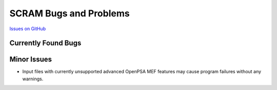 ########################
SCRAM Bugs and Problems
########################

`Issues on GitHub <https://github.com/rakhimov/SCRAM/issues>`_

Currently Found Bugs
====================

Minor Issues
====================

- Input files with currently unsupported advanced OpenPSA MEF features may
  cause program failures without any warnings.

